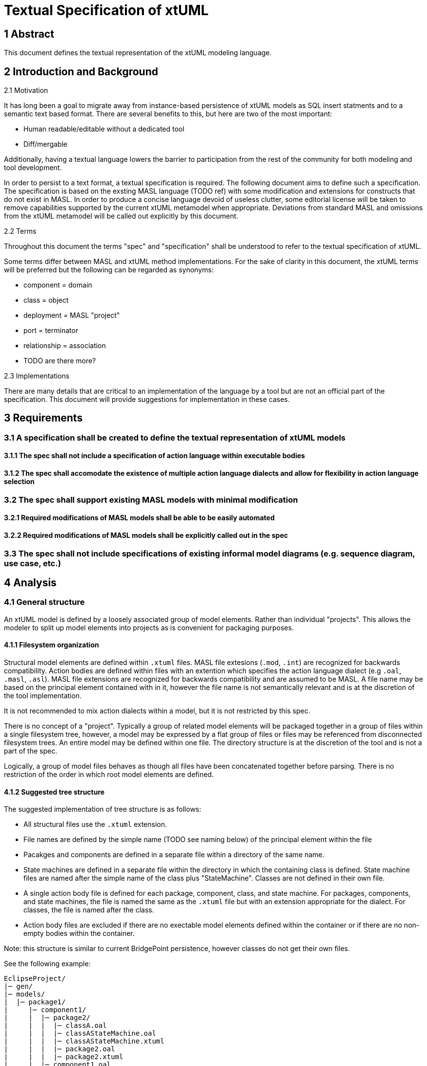 = Textual Specification of xtUML

== 1 Abstract

This document defines the textual representation of the xtUML modeling language.

== 2 Introduction and Background

2.1 Motivation

It has long been a goal to migrate away from instance-based persistence of
xtUML models as SQL insert statments and to a semantic text based format. There
are several benefits to this, but here are two of the most important:

- Human readable/editable without a dedicated tool
- Diff/mergable

Additionally, having a textual language lowers the barrier to participation
from the rest of the community for both modeling and tool development.
 
In order to persist to a text format, a textual specification is required. The
following document aims to define such a specification. The specification is
based on the exsting MASL language (TODO ref) with some modification and
extensions for constructs that do not exist in MASL. In order to produce a
concise language devoid of useless clutter, some editorial license will be
taken to remove capabilities supported by the current xtUML metamodel when
appropriate. Deviations from standard MASL and omissions from the xtUML
metamodel will be called out explicitly by this document.

2.2 Terms

Throughout this document the terms "spec" and "specification" shall be
understood to refer to the textual specification of xtUML.

Some terms differ between MASL and xtUML method implementations. For the sake
of clarity in this document, the xtUML terms will be preferred but the
following can be regarded as synonyms:

- component = domain
- class = object
- deployment = MASL "project"
- port = terminator
- relationship = association
- TODO are there more?

2.3 Implementations

There are many details that are critical to an implementation of the language
by a tool but are not an official part of the specification. This document
will provide suggestions for implementation in these cases.

== 3 Requirements

=== 3.1 A specification shall be created to define the textual representation of xtUML models
==== 3.1.1 The spec shall not include a specification of action language within executable bodies
==== 3.1.2 The spec shall accomodate the existence of multiple action language dialects and allow for flexibility in action language selection

=== 3.2 The spec shall support existing MASL models with minimal modification
==== 3.2.1 Required modifications of MASL models shall be able to be easily automated
==== 3.2.2 Required modifications of MASL models shall be explicitly called out in the spec

=== 3.3 The spec shall not include specifications of existing informal model diagrams (e.g. sequence diagram, use case, etc.)

== 4 Analysis

=== 4.1 General structure

An xtUML model is defined by a loosely associated group of model elements.
Rather than individual "projects". This allows the modeler to split up model
elements into projects as is convenient for packaging purposes.

==== 4.1.1 Filesystem organization

Structural model elements are defined within `.xtuml` files. MASL file
extesions (`.mod`, `.int`) are recognized for backwards compatibility. Action
bodies are defined within files with an extention which specifies the action
language dialect (e.g `.oal`, `.masl`, `.asl`). MASL file extensions are
recognized for backwards compatibility and are assumed to be MASL. A file name
may be based on the principal element contained with in it, however the file
name is not semantically relevant and is at the discretion of the tool
implementation.

It is not recommended to mix action dialects within a model, but it is not
restricted by this spec.

There is no concept of a "project". Typically a group of related model elements
will be packaged together in a group of files within a single filesystem tree,
however, a model may be expressed by a flat group of files or files may be
referenced from disconnected filesystem trees. An entire model may be defined
within one file. The directory structure is at the discretion of the tool and
is not a part of the spec.

Logically, a group of model files behaves as though all files have been
concatenated together before parsing. There is no restriction of the order in
which root model elements are defined.

==== 4.1.2 Suggested tree structure

The suggested implementation of tree structure is as follows:

- All structural files use the `.xtuml` extension.
- File names are defined by the simple name (TODO see naming below) of the
  principal element within the file
- Pacakges and components are defined in a separate file within a directory of
  the same name.
- State machines are defined in a separate file within the directory in which
  the containing class is defined. State machine files are named after the
  simple name of the class plus "StateMachine".  Classes are not defined in
  their own file.
- A single action body file is defined for each package, component, class, and
  state machine. For packages, components, and state machines, the file is
  named the same as the `.xtuml` file but with an extension appropriate for the
  dialect.  For classes, the file is named after the class.
- Action body files are excluded if there are no exectable model elements
  defined within the container or if there are no non-empty bodies within the
  container.

Note: this structure is similar to current BridgePoint persistence, however
classes do not get their own files.

See the following example:
```
EclipseProject/
|─ gen/
|─ models/
|  |─ package1/
|     |─ component1/
|     |  |─ package2/
|     |  |  |─ classA.oal
|     |  |  |─ classAStateMachine.oal
|     |  |  |─ classAStateMachine.xtuml
|     |  |  |─ package2.oal
|     |  |  |─ package2.xtuml
|     |  |─ component1.oal
|     |  |─ component1.xtuml
|     |─ package1.xtuml
|─ .project
```

==== 4.1.3 Types of model elements and containment

4.1.3.1 Root model elements

Root model elements are elements that may be defined at the root of the model
element tree. Root model elements are not contained by any other element. Root
model elements are:

- Package
- Component
- Deployment

4.1.3.2 Parse roots and discontiguous definitions

It should be understood that "root model elements" are different than the
related concept of parse roots. Root elements are semantically at the root of
the model element tree, however parse roots a syntactically at the root within
a file. All root model elements are also parse roots. Additionally,
discontiguous definitions allow a modeler or tool to define non-root elements
in separate files.

All packageable elements as well as state machines can be defined in a separate
file using a discontiguous definition. See the example below:

```
within package1::component1::classA is
  statemachine is
    ...
  end statemachine;
end;
```

Packageable elements defined by a discontiguous definition must also be
declared within the referenced containing package or component. Discontiguous
state machine definitions do not need to be declared. This is to improve the
readability of the model when organized into a tree structure.

`OuterPackage.xtuml`
```
package OuterPackage is
  package InnerPackage;
end package;
```

`InnerPackage.xtuml`
```
within OuterPackage is
  package InnerPackage is
    ...
  end package;
end;
```

4.1.3.3 Packageable elements

Packageable model elements are elements which may be defined within a package
or component. Packageable model elements may be included in a component by
package reference or direct definition. Packageable model elements are:

- Package
- Component
- Interface
- Satisfaction
- Deployment
- Class
- Relationship
- Function
- External Entity
- Type
- Constant Group
- Exception

4.1.3.4 Containment

Model elements may be contained within other components. For example, a package
may contain class definitions; an operation may contain parameters. An element
is said to be contained by another element if it is directly defined within the
containing element, or if it is contained by a third element which is itself
contained by the containing element (indirect containment).

Package references allow packages to be reused in multiple components. A
package reference is a package itself which contains all elements contained by
the referred to package. The elements defined within a package that is included
by reference are contained within multiple multiple branches of the model
element tree.

==== 4.1.4 Element visibility

The component is the unit of visibility. Elements defined within a component
may not reference elements defined outside the component unless they are
defined within a package which is imported into the component through a package
reference.

Elements not defined directly within any component may reference any other
elements not defined within a component.

Within a component, all elements are visible to all other elements.

If components are nested, the same visibility boundary applies and the inner
component must include any reference dependencies by package reference.

Action statements have the visibility of the component in which they are
defined or imported.

Packages are completely transparent and do not affect element visibility.

4.1.4.1 Dependent reference graphs

If an element references another element in a different branch of the model
element tree, a reference dependency is formed.  As soon as an element is
included in a component via package reference, it is simultaniously defined
inside and outside the component and therefore must satisfy visibility
requirements in both contexts. Any elements on which it has reference
dependency must also be included in the component otherwise a reference error
exists. Reference dependencies create a graph. All elements connected by this
dependency graph must be included in a component together.

Consider the following example:

Two subsystem packages are modelled for a domain. `robotic arm` models the
motion of a robotic arm. `configuration` models a data-driven scheme for
configuring deployed robotic arms. The `Arm` class in the `robotic arm`
subsystem has relationship `R1` to the `Initial Position` class within the
`configuration` subsystem. `R1` itself is defined within the `robotic arm`
subsystem. `R1` class has created a reference dependency from the `robotic arm`
subsystem package to the `configuration` subsystem package. Note that these
dependencies are directional in nature. It would be invalid to include `robotic
arm` in a component without also including `configuration`, however it would be
valid to include `configuration` without `robotic arm`.

Note: There is currently no warning for this situation in BridgePoint and it is
a common failure mode in generating code which makes use of package references.

4.1.4.2 Component visibility exceptions

Public functions are an exception to the component-level visibility rule.
Functions defined as public may be invoked by action language statements in
other components as long as the referred to component is visible to the
component containing the action statement.

Satisfactions may reference ports within visible components.

==== 4.1.5 Element naming

All model elements have a unique name which can be used to refer to the
element. Most elements can have a simple name. Some elements can additionally
have an extended name. Some named elements may have no name.

The simple name is an identifier composed of alphanumeric characters and
underscores. Simple names may not contain spaces or start with numerical
digits. The simple name is analagous to key letters for classes and external
entities, but generalized for all elements.

Extended names are composed of a string of characters enclosed in single
quotes. There is no restrictions on characters within extended names except
they may not include single quotes or line breaks.

The following elements support extended names:

- Package
- Component
- Interface
- Deployment
- Class
- External Entity
- Constant Group
- State
- Event

An element name may be specified in two ways. Simple name only as follows:
```
class Dog is
  ...
```

Extended name with simple name as follows:
```
class 'Dog Owner'[DogOwner] is
  ...
```

4.1.5.1 Naming special cases

Satisfactions may defined with no simple name, however a simple name may be
required to reference a satisfaction by marking.

The simple name for a class identifier is implied to be "I" followed by the
index of the identifier according to the order defined.  Indices start at 2
since the preferred identifer is considered to be "I1" (TODO see below).

State machines and state event matrices are unnamed. Since each class
definition can define no more than one state machine and each state machine
must define exactly one matrix, the name of the class is sufficient to
reference the state machine or matrix (TODO see below).

4.1.5.2 Duplicate names

Elements may not have identical simple names in the same container. For
example, a component may not define both a pacakge and a port with the simple
name "UI". Action body overloading is an exception to this rule (TODO see below).

Elements which are contained in different containers may have identical simple
names.

Root model elements which are not defined within any container must have unique
simple names among other root model elements. To facilitate reuse, it is
recommended to avoid generic names for root model elements as such could lead
to name collisions when combining projects.

Non-unique names are generally discouraged although not strictly prohibited by
this spec. Some action languages may produce errors if elements of the same
kind have the same name within one visibility scope.

4.1.5.3 Referencing elements by name

Named references to model elements always use the simple name of the element.

The extended name may be used for display and debugging, but is never used for
any semantic purpose.

Every element has a fully qualified name defined as a sequence of name segments
separated by double colons (`::`). The fully qualified name starts with the
simple name of the root element in the containment tree and continues down the
branch until the element is reached.

For example, the parameter `param1` in the following example:
```
package package1 is
  component component1 is
    package package2 is
      function foo(param1: in integer);
    end package;
  end component;
end package;
```

has a fully qualified name: `package1::component1::package2::foo::param1`.

Note: some elements may have more than one valid fully qualified name if they
are included by a package reference.

Named elements may always be referenced by their fully qualified name.

Named elements in the same scope may be referenced by simple name only

If a name conflict exists in the scope, an element may need to be
referenced by partially qualified name.

For compatibility with MASL, state machine events may be referenced with a
partially qualified name consisting of a reference to the defining class
followed by a dot (`.`) and the name of the element.

==== 4.1.5 Executable model elements

TODO

=== 4.2 Model element detail

==== 4.2.1 Package

Packages may be defined locally:

```
package MyPackage is

  ...

end package;
```

Packages may be defined by reference:

```
package MyPackageReference is Some::Other::Package;
```

==== 4.2.2 Component

Components encapsulate a cohesive unit of behavior in the model and define
clear interfaces for communication with other components.

Components may be defined locally or by reference just like packages.

```
component Tracking is
  ...
end component;
```

```
component Tracking is Library::Tracking;
```

Note: `domain` is a lexical synonym for `component`

4.2.2.1 Port

Ports are defined directly within a component. They may not be imported into
other components. Ports may be "provided" or "required". If not specified,
ports are "required". A port may implement an interface or it may define
messages directly. TODO see interface section for more detail on messages.

```
provided port LOC implements LocationProvider;
```

Direct declaration of messages:
```
required port UserRegistration is
  ...
end port;
```

Note: `terminator` is a lexical synonym for `port`

4.2.2.2 Port reference

Port references represent the delegation of a port from an outer component to a
nested inner component. Once delegated, the reference of the outer port by an
action language statement results in an error. If "required"/"provided" is
specified, it must match the referred to port. If not specified, it is
considered to be inherited from the referred to port.

```
port Display is Calculator::Display;
```

==== 4.2.3 Interface

Interfaces define an abstract set of messages which will be implemented by a port.

```
interface LocationProvider is
  ...
end interface
```

4.2.3.1 Message

Messages may be "to provider" or "from provider". "to provider" messages are
received by "provided" ports which implement this interface. "from provider"
messages are received by "required" ports which implement this interface. If
not specified, messages are "to provider".

Messages may define contracts to enforce constraints on execution. Messages
which define a return type may specify a duration for which to wait for a
response.  Messages which do not define a return type may specify a
directionally opposite message from the same interface that it expects to
receive as a response and a duration within which to expect that message. In
both cases, a user defined exception may be specified to be raised if the
contract is violated. If no exception is specified, the target architecture is
responsible for taking appropriate action if the contract is violated. If no
duration is provided for messages which define a return type, the target
architecture is responsible for defining blocking behavior.

Standard message
```
message distanceChanged(distance: real) from provider;
```

Message with return value and timeout contract
```
message getLoggedInUsers() return set of string within @P5S@ raises DatabaseTimeout;
```

Message with expected response and timeout contract
```
message login(username: string, password: string) to provider expects loginResult within @P5S@ raises LoginTimeout;
message loginResult(successful: boolean, message: string) from provider;
```

Note: to maintain compatibility with MASL, the `service` keyword may be used in place of `message`.

==== 4.2.4 Satisfaction

A satisfaction defines a connection between a required and a provided port in
two components. Multiple satisfactions may be defined referencing a single
provided port (multiple requiring ports to one provided port). Satisfactions
may be defined between a provided and required port on the same component.
Satisfactions may be unnamed, however, a name is required for them to be
referenced by marking.

```
satisfaction is Tracking::LOC -(o- Location::LOC;
satisfaction is Tracking::UI  -(o- UI::UI;
satisfaction is Tracking::HRl -(o- HeartRateMonitor::HR;
```

Note: It is not required for components to be defined in the same package as a
satisfaction which references them. Tools which have diagrams of satisfactions
may need to create a reference to the component in the package.

==== 4.2.5 Deployment

Deployments provide an informal system modeling mechanism by overriding
required message implementations within a domain.

TODO deployments are defined just like MASL

Note: `project` is lexical synonym for `deployment` for MASL compatibility

==== 4.2.3 Class

```
'class' Name 'is'

  ClassItem*

'end' 'class' ';'
```

Items which may be defined in a class are:

- Attribute
- Identifier
- Operation
- Event
- State
- State machine

`object` is a lexer synonym for `class`.

TODO classes are defined just like MASL; copy spec here at some point

TODO attribute default values also support the `=` symbol (along with MASL `:=` assign

==== 4.4.5 Relationship (association)

Relationships may be simple, associative (linked), or subtype/supertype.
Relationships do not support extended names and the name of a relationship must
be with the character 'R' followed by an integer:

```
RelationshipName: 'R' ('1'..'9') ('0'..'9')*;
```

TODO relationships are defined just like MASL; copy spec here at some point

TODO Role phrases may be specified as an identifier or a single quoted literal.

Note: It is not required for classes to be defined in the same package as a
relationship which references them. Tools which have diagrams of relationships
will need to create a reference to the class in the package.

==== 4.4.6 Function

Functions represent synchronous execution within a component. Functions may be
public or private. Public functions are exposed to other action bodies in
external components. Private functions are only available to action bodies
within the defining component. If unspecified, functions are assumed to be private.

Functions may or may not have a return type.

Parameters may be "in" or "out" parameters. "in" parameters are passed by value
to the function body and are not assignable.  "out" parameters are passed by
reference to the function body and may be re-assigned by statements within the
function. If unspecified, parameters are "in".

```
('public' | 'private' | /* not specified */) ('function' | 'service') Name '(' FormalParameter* ')' ( 'return' TypeReference )? ';'
```

FormalParameter:
```
Name ':' ('in' | 'out' | /* not specified */) TypeReference
```

Note: to maintain compatibility with MASL the `service` keyword may replace `function`

==== 4.4.7 Type

Named types may be defined by the user and included within components.

TODO types are defined just like MASL; copy spec here at some point

TODO MASL supports default values for enumerators and structure members... allow this?

Note: Not all types represented in this spec are currently supported in xtUML

Note: The implementation is responsible to decide what action language dialect
is used to evaluate constant expressions used as constraints.

==== 4.4.8 Constant specification

Symbolic constants are gathered into constant groups. Constants may be defined
by a constant expression in action language or a blob of target language code.
For normal constants the implementation is responsible to decide what action
language dialect is used to evaluate the constant expressions. Normal constants
are cross platform and can be checked at compile time.

```
'constant' 'group' 'is'
  Constant*
'end 'constant' 'group' ';'
```

Normal constant:
```
Name '=' ConstantExpression ';'
```

Native constant:
```
'native' Name '=' NativeConstantExpression ';'
```

`NativeConstantExpression` is a single quoted string literal.

==== 4.4.9 Exception

TODO exceptions are defined just like MASL; copy spec here at some point

==== 4.4.13 External entity

External entities represent a named group of bridge operations typically to
provide utility services such as logging or math functions. External entity
bridges are considered to be synchronous and will cause execution to pause.  If
asynchronous behavior is desired, the external entity should be modeled as a
component.

```
'external' Name 'is'
  Bridge*
'end' 'external' ';'
```

Bridge:
```
'bridge' Name '(' FormalParameter* ')' ( 'return' TypeReference )? ';'
```

=== 4.5 Element descriptions

Descriptions may be prepended on any packageable or non-packageable element.
Descriptions follow the MASL format and are defined by lines starting with the
`//!` character sequence.

```
'//!' ~('\n'|'\r')* '\r'? '\n';
```

TODO descriptions for lower level elements e.g. individual constants,
parameters, state event matrix cells

=== 4.x Grammars

TODO

== 5 Document References

TODO

In this section, list all the documents that the reader may need to refer to.
Give the full path to reference a file.

. [[dr-1]] https://support.onefact.net/issues/NNNNN[NNNNN - headline]
. [[dr-2]] ...
. [[dr-3]] link:../8073_masl_parser/8277_serial_masl_spec.md[Serial MASL (SMASL) Specification]

---

This work is licensed under the Creative Commons CC0 License

---

TODO
- talk about action body definitions
- talk about builtin type references
- talk about descriptions
